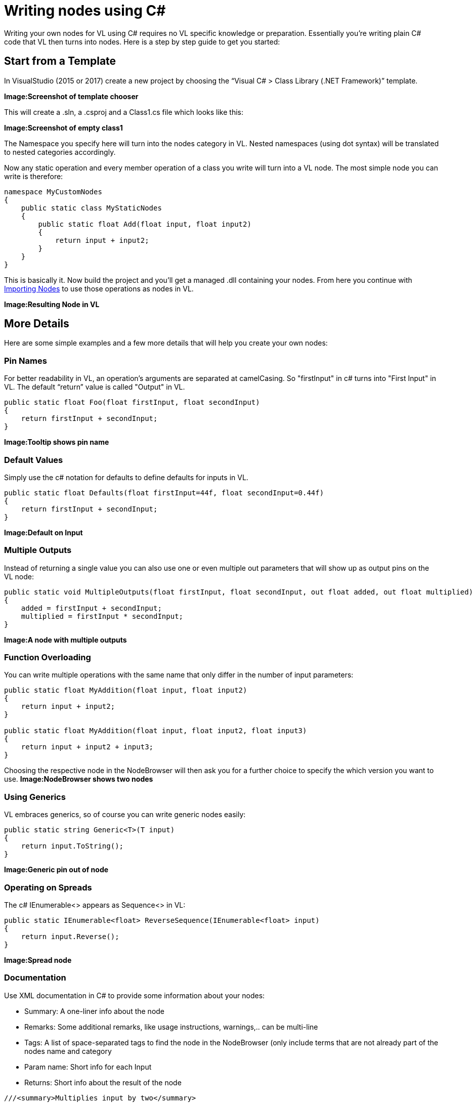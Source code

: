 = Writing nodes using C#

Writing your own nodes for VL using C# requires no VL specific knowledge or preparation. Essentially you’re writing plain C# code that VL then turns into nodes. Here is a step by step guide to get you started:

== Start from a Template
In VisualStudio (2015 or 2017) create a new project by choosing the “Visual C# > Class Library (.NET Framework)” template. 

*Image:Screenshot of template chooser*

This will create a .sln, a .csproj and a Class1.cs file which looks like this:

*Image:Screenshot of empty class1*

The Namespace you specify here will turn into the nodes category in VL. Nested namespaces (using dot syntax) will be translated to nested categories accordingly. 

Now any static operation and every member operation of a class you write will turn into a VL node. The most simple node you can write is therefore:

----
namespace MyCustomNodes
{
    public static class MyStaticNodes
    { 
        public static float Add(float input, float input2)
        {
            return input + input2;
        }
    }
}
----

This is basically it. Now build the project and you'll get a managed .dll containing your nodes. From here you continue with link:/reference/libraries/importing_nodes.adoc[Importing Nodes] to use those operations as nodes in VL.

*Image:Resulting Node in VL*

== More Details

Here are some simple examples and a few more details that will help you create your own nodes:

=== Pin Names
For better readability in VL, an operation's arguments are separated at camelCasing. So "firstInput" in c# turns into "First Input" in VL. The default “return” value is called "Output" in VL.

----
public static float Foo(float firstInput, float secondInput)
{
    return firstInput + secondInput;
}
----
*Image:Tooltip shows pin name*

=== Default Values
Simply use the c# notation for defaults to define defaults for inputs in VL.

----
public static float Defaults(float firstInput=44f, float secondInput=0.44f)
{
    return firstInput + secondInput;
}
----
*Image:Default on Input*

=== Multiple Outputs
Instead of returning a single value you can also use one or even multiple out parameters that will show up as output pins on the VL node:

----
public static void MultipleOutputs(float firstInput, float secondInput, out float added, out float multiplied)
{
    added = firstInput + secondInput;
    multiplied = firstInput * secondInput;
}
----
*Image:A node with multiple outputs*

=== Function Overloading
You can write multiple operations with the same name that only differ in the number of input parameters:

----
public static float MyAddition(float input, float input2)
{
    return input + input2;
}

public static float MyAddition(float input, float input2, float input3)
{
    return input + input2 + input3;
}
----

Choosing the respective node in the NodeBrowser will then ask you for a further choice to specify the which version you want to use.
*Image:NodeBrowser shows two nodes*

=== Using Generics
VL embraces generics, so of course you can write generic nodes easily:

----
public static string Generic<T>(T input)
{
    return input.ToString();
}
----
*Image:Generic pin out of node*

=== Operating on Spreads
The c# IEnumerable<> appears as Sequence<> in VL:

----
public static IEnumerable<float> ReverseSequence(IEnumerable<float> input)
{
    return input.Reverse();
}
----
*Image:Spread node*

=== Documentation
Use XML documentation in C# to provide some information about your nodes:

- Summary: A one-liner info about the node
- Remarks: Some additional remarks, like usage instructions, warnings,.. can be multi-line
- Tags: A list of space-separated tags to find the node in the NodeBrowser (only include terms that are not already part of the nodes name and category
- Param name: Short info for each Input
- Returns: Short info about the result of the node
      
----
///<summary>Multiplies input by two</summary>
///<remarks>Some additional remarks</remarks>
///<tags>space separated tags</tags>
///<param name="a">The A Parameter</param>
///<returns>Returns 2 a</returns>
public static int HTMLDocuTest(int a)
{
    return a*2;
}
----
*Image:Documentation shows up in NodeBrowser and Tooltip*

NOTE: Don't forget to enable "XML Documentation File" in the c# projects properties to make sure the .xml file holding the documentation is generated. This file will then always need to be next to the .dll, therfore always move those two files together!

=== C# Ref Paramters
C# _ref_ parameters are simply ignored and the parameter is treated as a normal one

----
public static int RefParams(ref int firstInput)
{
    return firstInput + 4444;
}
----






